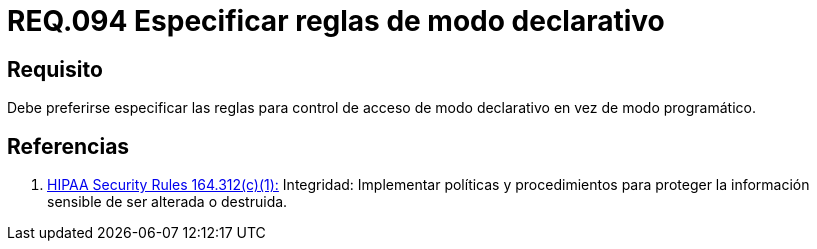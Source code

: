 :slug: rules/094/
:category: rules
:description: En el presente documento se detallan los requerimientos de seguridad relacionados a la gestión segura en cuanto al control de acceso en una organización. Por lo tanto, en este requerimiento se recomienda que se especifiquen reglas de modo declarativo en lugar de modo programático.
:keywords: Sistema, Reglas, Control, Acceso, Declarativo, Programático.
:rules: yes
:translate: rules/075/

= REQ.094 Especificar reglas de modo declarativo

== Requisito

Debe preferirse especificar las reglas
para control de acceso de modo declarativo
en vez de modo programático.

== Referencias

. [[r1]] link:https://www.law.cornell.edu/cfr/text/45/164.312[+HIPAA Security Rules+ 164.312(c)(1):]
Integridad: Implementar políticas y procedimientos
para proteger la información sensible de ser alterada o destruida.
